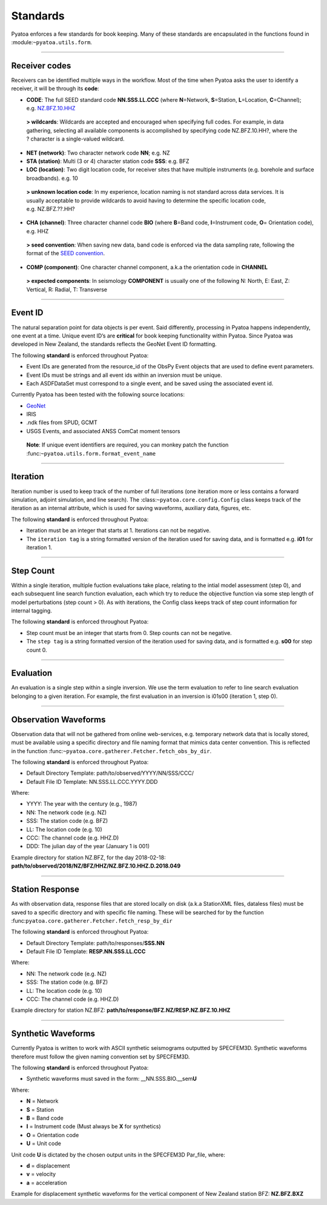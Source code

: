 Standards
=========

Pyatoa enforces a few standards for book keeping. Many of these
standards are encapsulated in the functions found in
:module:``~pyatoa.utils.form``.

--------------

Receiver codes
--------------

Receivers can be identified multiple ways in the workflow. Most of the
time when Pyatoa asks the user to identify a receiver, it will be
through its **code**:

-  **CODE**: The full SEED standard code **NN.SSS.LL.CCC** (where
   **N**\ =Network, **S**\ =Station, **L**\ =Location, **C**\ =Channel);
   e.g. \ `NZ.BFZ.10.HHZ <https://www.geonet.org.nz/data/network/sensor/BFZ>`__

..

   **> wildcards**: Wildcards are accepted and encouraged when
   specifying full codes. For example, in data gathering, selecting all
   available components is accomplished by specifying code
   NZ.BFZ.10.HH?, where the ? character is a single-valued wildcard.

-  **NET (network)**: Two character network code **NN**; e.g. NZ
-  **STA (station)**: Multi (3 or 4) character station code **SSS**:
   e.g. BFZ
-  **LOC (location)**: Two digit location code, for receiver sites that
   have multiple instruments (e.g. borehole and surface broadbands).
   e.g. 10

..

   **> unknown location code**: In my experience, location naming is not
   standard across data services. It is usually acceptable to provide
   wildcards to avoid having to determine the specific location code,
   e.g. NZ.BFZ.??.HH?

-  **CHA (channel)**: Three character channel code **BIO** (where
   **B**\ =Band code, **I**\ =Instrument code, **O**\ = Orientation
   code), e.g. HHZ

..

   **> seed convention**: When saving new data, band code is enforced
   via the data sampling rate, following the format of the `SEED
   convention <https://ds.iris.edu/ds/nodes/dmc/data/formats/seed-channel-naming/>`__.

-  **COMP (component)**: One character channel component, a.k.a the
   orientation code in **CHANNEL**

..

   **> expected components**: In seismology **COMPONENT** is usually one
   of the following N: North, E: East, Z: Vertical, R: Radial, T:
   Transverse

--------------

Event ID
--------

The natural separation point for data objects is per event. Said
differently, processing in Pyatoa happens independently, one event at a
time. Unique event ID’s are **critical** for book keeping functionality
within Pyatoa. Since Pyatoa was developed in New Zealand, the standards
reflects the GeoNet Event ID formatting.

The following **standard** is enforced throughout Pyatoa:

-  Event IDs are generated from the resource_id of the ObsPy Event
   objects that are used to define event parameters.
-  Event IDs must be strings and all event ids within an inversion must
   be unique.
-  Each ASDFDataSet must correspond to a single event, and be saved
   using the associated event id.

Currently Pyatoa has been tested with the following source locations:

-  `GeoNet <https://quakesearch.geonet.org.nz/>`__
-  IRIS
-  .ndk files from SPUD, GCMT
-  USGS Events, and associated ANSS ComCat moment tensors

..

   **Note**: If unique event identifiers are required, you can monkey
   patch the function :func:``~pyatoa.utils.form.format_event_name``

--------------

Iteration
---------

Iteration number is used to keep track of the number of full iterations
(one iteration more or less contains a forward simulation, adjoint
simulation, and line search). The :class:``~pyatoa.core.config.Config``
class keeps track of the iteration as an internal attribute, which is
used for saving waveforms, auxiliary data, figures, etc.

The following **standard** is enforced throughout Pyatoa:

-  Iteration must be an integer that starts at 1. Iterations can not be
   negative.
-  The ``iteration tag`` is a string formatted version of the iteration
   used for saving data, and is formatted e.g. \ **i01** for iteration
   1.

--------------

Step Count
----------

Within a single iteration, multiple fuction evaluations take place,
relating to the intial model assessment (step 0), and each subsequent
line search function evaluation, each which try to reduce the objective
function via some step length of model perturbations (step count > 0).
As with iterations, the Config class keeps track of step count
information for internal tagging.

The following **standard** is enforced throughout Pyatoa:

-  Step count must be an integer that starts from 0. Step counts can not
   be negative.
-  The ``step tag`` is a string formatted version of the iteration used
   for saving data, and is formatted e.g. \ **s00** for step count 0.

--------------

Evaluation
----------

An evaluation is a single step within a single inversion. We use the term
evaluation to refer to line search evaluation belonging to a given iteration.
For example, the first evaluation in an inversion is i01s00 (iteration 1, 
step 0).

--------------

Observation Waveforms
---------------------

Observation data that will not be gathered from online web-services,
e.g. temporary network data that is locally stored, must be available
using a specific directory and file naming format that mimics data
center convention. This is reflected in the function
:func:``~pyatoa.core.gatherer.Fetcher.fetch_obs_by_dir``.

The following **standard** is enforced throughout Pyatoa:

-  Default Directory Template: path/to/observed/YYYY/NN/SSS/CCC/
-  Default File ID Template: NN.SSS.LL.CCC.YYYY.DDD

Where:

-  YYYY: The year with the century (e.g., 1987)
-  NN: The network code (e.g. NZ)
-  SSS: The station code (e.g. BFZ)
-  LL: The location code (e.g. 10)
-  CCC: The channel code (e.g. HHZ.D)
-  DDD: The julian day of the year (January 1 is 001)

Example directory for station NZ.BFZ, for the day 2018-02-18:
**path/to/observed/2018/NZ/BFZ/HHZ/NZ.BFZ.10.HHZ.D.2018.049**

--------------

Station Response
----------------

As with observation data, response files that are stored locally on disk
(a.k.a StationXML files, dataless files) must be saved to a specific
directory and with specific file naming. These will be searched for by
the function :func:``pyatoa.core.gatherer.Fetcher.fetch_resp_by_dir``

The following **standard** is enforced throughout Pyatoa:

-  Default Directory Template: path/to/responses/\ **SSS.NN**
-  Default File ID Template: **RESP.NN.SSS.LL.CCC**

Where:

-  NN: The network code (e.g. NZ)
-  SSS: The station code (e.g. BFZ)
-  LL: The location code (e.g. 10)
-  CCC: The channel code (e.g. HHZ.D)

Example directory for station NZ.BFZ:
**path/to/response/BFZ.NZ/RESP.NZ.BFZ.10.HHZ**

--------------

Synthetic Waveforms
-------------------

Currently Pyatoa is written to work with ASCII synthetic seismograms
outputted by SPECFEM3D. Synthetic waveforms therefore must follow the
given naming convention set by SPECFEM3D.

The following **standard** is enforced throughout Pyatoa:

-  Synthetic waveforms must saved in the form:
   \__NN.SSS.BIO.__sem\ **U**

Where:

-  **N** = Network
-  **S** = Station
-  **B** = Band code
-  **I** = Instrument code (Must always be **X** for synthetics)
-  **O** = Orientation code
-  **U** = Unit code

Unit code **U** is dictated by the chosen output units in the SPECFEM3D
Par_file, where: 

-  **d** = displacement 
-  **v** = velocity 
-  **a** = acceleration

Example for displacement synthetic waveforms for the vertical component
of New Zealand station BFZ: **NZ.BFZ.BXZ**
